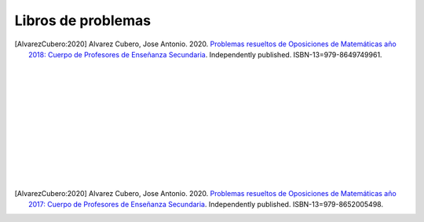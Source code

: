 Libros de problemas
===================


.. image:: /images/opo18.jpg
   :width: 200px
   :align: left


.. [AlvarezCubero:2020] Alvarez Cubero, Jose Antonio. 2020. `Problemas resueltos de Oposiciones de Matemáticas año 2018: Cuerpo de Profesores de Enseñanza Secundaria <https://www.amazon.es/dp/B089CSZ64C?ref_=pe_3052080_397514860>`_. Independently published. ISBN-13=979-8649749961.

|
|
|
|
|
|
|
|
|
|
|

.. image:: /images/opo17.png
   :width: 200px
   :align: left


.. [AlvarezCubero:2020] Alvarez Cubero, Jose Antonio. 2020. `Problemas resueltos de Oposiciones de Matemáticas año 2017: Cuerpo de Profesores de Enseñanza Secundaria <https://www.amazon.es/dp/B089XCTVRF/ref=rdr_kindle_ext_tmb>`_. Independently published. ISBN-13=979-8652005498.